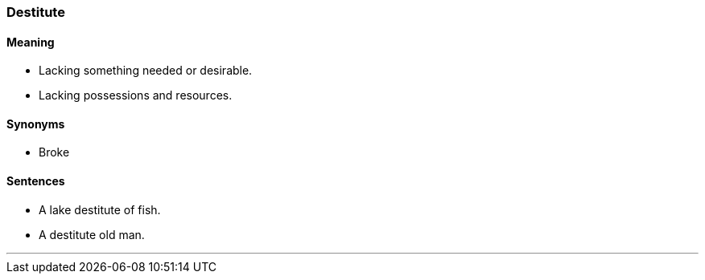=== Destitute

==== Meaning

* Lacking something needed or desirable.
* Lacking possessions and resources.

==== Synonyms

* Broke

==== Sentences

* A lake [.underline]#destitute# of fish.
* A [.underline]#destitute# old man.

'''
